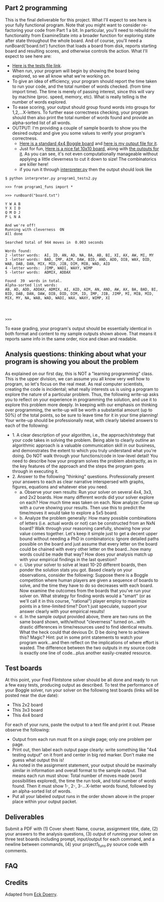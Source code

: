 ** Part 2 programming

This is the final deliverable for this project. What I'll expect to
see here is your fully functional program. Note that you might want to
consider re-factoring your code from Part 1 a bit. In particular,
you'll need to rebuild the functionality from ExamineState into a
broader function for exploring state after state throughout the whole
board. And of course, you'll need a runBoard('board.txt') function
that loads a board from disk, reports starting board and resulting scores,
and otherwise controls the action. What I'll expect to see here are:

- [[file:program1_tests2.py][Here is the tests file link]].
- When run, your program will begin by showing the board being
  explored, so we all know what we're working on.
- To give an idea of efficiency, your program should report the time
  taken to run your code, and the total number of words checked.
  (from time import time). The time is merely of passing
  interest, since this will vary by machine (proc. speed, memory,
  etc). What is really telling is the number of words explored.
- To ease scoring, your output should group found words into groups
  for 1,2,...X-letters.  To further ease correctness checking, your
  program should then also print the total number of words found and
  provide an alpha-sorted list of all words.
- OUTPUT: I'm providing a couple of sample boards to show you the
  desired output and give you some values to verify your program's
  correctness.
  - [[https://www.cefns.nau.edu/~edo/Classes/CS470-570_WWW/Assignments/Prog1-Boggle/sampleboard.txt][Here is a standard 4x4 Boggle board]] and [[https://www.cefns.nau.edu/~edo/Classes/CS470-570_WWW/Assignments/Prog1-Boggle/sample-output.txt][here is my output file for
    it]].
  - Just for fun, [[https://www.cefns.nau.edu/~edo/Classes/CS470-570_WWW/Assignments/Prog1-Boggle/tenboard.txt][Here is a nice fat 10x10 board]], along with [[https://www.cefns.nau.edu/~edo/Classes/CS470-570_WWW/Assignments/Prog1-Boggle/tenboard-output.txt][the
    outputs for it]]. As you can see, it's not even computationally
    manageable without applying a little cleverness to cut it down to
    size! The combinatorics are killer here!
  - if you run it through [[file:~/teaching/cs470-570-spring-2021/interpreter.py][interpreter.py]] then the output should look like

#+begin_src shell-script
$ python interpreter.py program1_tests2.py

>>> from program1_funs import *

>>> runBoard("board.txt")

Y W A B
Y X I D
Q M D J
P L N A

And we're off!
Running with cleverness  ON 
All done

Searched total of 944 moves in  0.003 seconds

Words found:
2 -letter words:  AI, ID, AN, AD, NA, BA, AB, BI, XI, AX, AW, MI, MY
3 -letter words:  BAD, IMP, AIM, DAW, BID, AND, ADD, DIB, WAX, DID, WAB, DAB, DAN, MIX, MID, JIB, DIM, MIB, WAD, AID
4 -letter words:  JIMP, WADI, WAXY, WIMP
5 -letter words:  ADMIX, ADDAX

Found  39  words in total. 
Alpha-sorted list words:
AB, AD, ADD, ADDAX, ADMIX, AI, AID, AIM, AN, AND, AW, AX, BA, BAD, BI, BID, DAB, DAN, DAW, DIB, DID, DIM, ID, IMP, JIB, JIMP, MI, MIB, MID, MIX, MY, NA, WAB, WAD, WADI, WAX, WAXY, WIMP, XI




>>> 
#+end_src

To ease grading, your program's output should be essentially identical
in both format and content to my sample outputs shown above. That
means it reports same info in the same order, nice and clean and
readable.

** Analysis questions: thinking about what your program is showing you about the problem 

As explained on our first day, this is NOT a "learning programming"
class. This is the upper division, we can assume you all know very
well how to program, so let's focus on the real meat. As real computer
scientists, creating the code is incidental; what really interests us
is using a program to explore the nature of a particular
problem. Thus, the following write-up asks you to reflect on your
experience in programming the solution, and use it to explore this
problem more deeply. In keeping with our emphasis on thinking over
programming, the write-up will be worth a substantial amount (up to
50%) of the total points, so be sure to leave time for it in your time
planning! Your write-up should be professionally neat, with clearly
labeled answers to each of the following:

- 1. A clear description of your algorithm, i.e., the approach/strategy that your code takes in solving the problem.   Being able to clearly outline an algorithmic approach is a valuable communication skill in our business, and demonstrates the extent to which you truly understand what you're doing. Do NOT walk through your functions/code in low-level detail! You need to describe how your program solves the problem abstractly, as in the key features of the approach and the steps the program goes through in executing it.
- 2. Answer to the following "thinking" questions. Professionally present your answers to each as clear narrative interspersed with graphs, figures, equations and whatever else you need.
  - a. Observe your own results: Run your solver on several 4x4, 3x3, and 2x2 boards. How many different words did your solver explore on each? How much time was taken on each. Now analyze: Come up with a curve showing your results. Then use this to predict the time/moves it would take to explore a 5x5 board.
  - b. Analyze the problem generally:  How many possible combinations of letters (i.e. actual words or not) can be constructed from an NxN board? Walk through your reasoning carefully, showing how your value comes together. Let's keep it simple just to get a decent upper bound without needing a PhD in combinatorics: Ignore detailed paths possible on the board and just assume that every letter on the board could be chained with every other letter on the board...how many words could be made that way? How does your analysis match up with your empirical findings in the last question?
  - c. Use your solver to solve at least 10-20 different boards, then ponder the solution stats you got. Based clearly on your observations, consider the following:  Suppose there is a Boggle competition where human players are given a sequence of boards to solve, and the time they have to do so decreases with each board.  Now examine the outcomes from the boards that you've run your solver on. What strategy for finding words would a "smart" (or as we'll call it in this course, "rational") player employ to maximize points in a time-limited time? Don't just speculate, support your answer clearly with your empirical results!
  - d. In the sample output provided above, there are two runs on the same board shown, with/without "cleverness" turned on...with drastic differences in time/resources used to find identical results.  What the heck could that devious Dr. D be doing here to achieve this? Magic? Hint: put in some print statements to watch your program work...and then reflect on the implications of where effort is wasted.  The difference between the two outputs in my source code is exactly one line of code...plus another easily-created resource.

** Test boards

At this point, your Fred Flintstone solver should be all done and
ready to run a few easy tests, producing output as described. To test
the performance of your Boggle solver, run your solver on the
following test boards (links will be posted near the due date):

- This 2x2 board
- This 3x3 board
- This 4x4 board

For each of your runs, paste the output to a text file and print it
out. Please observe the following:

- Output from each run must fit on a single page; only one problem per
  page.
- Print out, then label each output page clearly: write something like
  "4x4 testing output" on it front and center in big red marker. Don't
  make me guess what output this is!
- As noted in the assignment statement, your output should be
  maximally similar in information and overall format to the sample
  output. That means each run must show: Total number of moves made
  (word possibilities explored), the time the run took, and total
  number of words found. Then it must show 1-, 2-, 3-...X-letter words
  found, followed by an alpha-sorted list of words.
- Put all your labeled output runs in the order shown above in the
  proper place within your output packet.

** Deliverables

Submit a PDF with (1) Cover sheet: Name, course, assignment title,
date, (2) your answers to the analysis questions, (3) output of
running your solver on three test boards including prompt,
input/output for each command, and a newline between commands, (4)
your project1_funs.py source code with comments.

** FAQ

** Credits

Adapted from [[https://www.cefns.nau.edu/~edo/Classes/CS470-570_WWW/Assignments/Prog1-Boggle/Program1-Bogglev2.html][Eck Doerry]].

